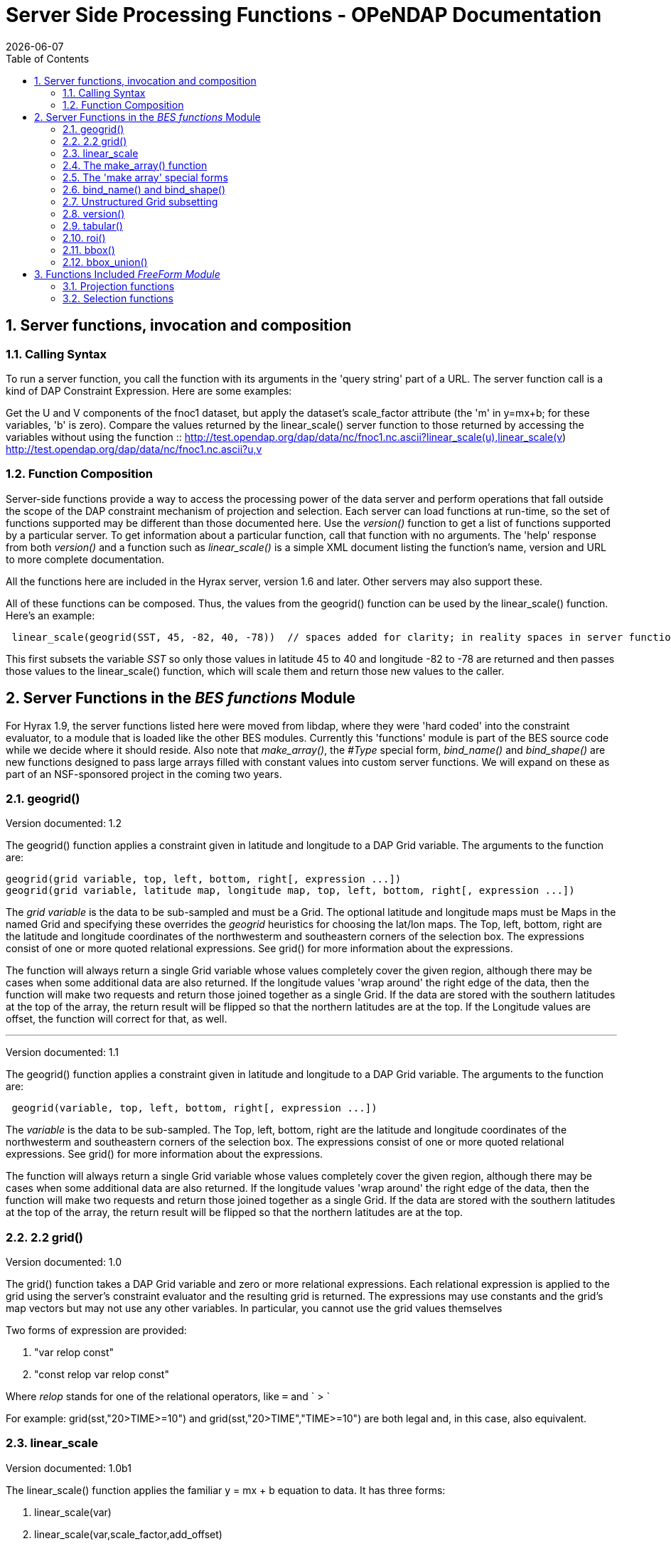 = Server Side Processing Functions - OPeNDAP Documentation
:Leonard Porrello <lporrel@gmail.com>:
{docdate}
:numbered:
:toc:

== Server functions, invocation and composition

=== Calling Syntax

To run a server function, you call the function with its arguments in
the 'query string' part of a URL. The server function call is a kind of
DAP Constraint Expression. Here are some examples:

Get the U and V components of the fnoc1 dataset, but apply the dataset's
scale_factor attribute (the 'm' in y=mx+b; for these variables, 'b' is
zero). Compare the values returned by the linear_scale() server function
to those returned by accessing the variables without using the function
::
  http://test.opendap.org/dap/data/nc/fnoc1.nc.ascii?linear_scale(u),linear_scale(v)
  +
  http://test.opendap.org/dap/data/nc/fnoc1.nc.ascii?u,v

=== Function Composition

Server-side functions provide a way to access the processing power of
the data server and perform operations that fall outside the scope of
the DAP constraint mechanism of projection and selection. Each server
can load functions at run-time, so the set of functions supported may be
different than those documented here. Use the _version()_ function to
get a list of functions supported by a particular server. To get
information about a particular function, call that function with no
arguments. The 'help' response from both _version()_ and a function such
as _linear_scale()_ is a simple XML document listing the function's
name, version and URL to more complete documentation.

All the functions here are included in the Hyrax server, version 1.6 and
later. Other servers may also support these.

All of these functions can be composed. Thus, the values from the
geogrid() function can be used by the linear_scale() function. Here's an
example:

---------------------------------------------------------------------------------------------------------------------------------------------

 linear_scale(geogrid(SST, 45, -82, 40, -78))  // spaces added for clarity; in reality spaces in server function arg lists are a syntax error
---------------------------------------------------------------------------------------------------------------------------------------------

This first subsets the variable _SST_ so only those values in latitude
45 to 40 and longitude -82 to -78 are returned and then passes those
values to the linear_scale() function, which will scale them and return
those new values to the caller.

== Server Functions in the _BES functions_ Module

For Hyrax 1.9, the server functions listed here were moved from libdap,
where they were 'hard coded' into the constraint evaluator, to a module
that is loaded like the other BES modules. Currently this 'functions'
module is part of the BES source code while we decide where it should
reside. Also note that __make_array()__, the _#Type_ special form,
_bind_name()_ and _bind_shape()_ are new functions designed to pass
large arrays filled with constant values into custom server functions.
We will expand on these as part of an NSF-sponsored project in the
coming two years.

=== geogrid()

Version documented: 1.2

The geogrid() function applies a constraint given in latitude and
longitude to a DAP Grid variable. The arguments to the function are:

-----------------------------------------------------------------------------------------------

geogrid(grid variable, top, left, bottom, right[, expression ...])
geogrid(grid variable, latitude map, longitude map, top, left, bottom, right[, expression ...])
-----------------------------------------------------------------------------------------------

The _grid variable_ is the data to be sub-sampled and must be a Grid.
The optional latitude and longitude maps must be Maps in the named Grid
and specifying these overrides the _geogrid_ heuristics for choosing the
lat/lon maps. The Top, left, bottom, right are the latitude and
longitude coordinates of the northwesterm and southeastern corners of
the selection box. The expressions consist of one or more quoted
relational expressions. See grid() for more information about the
expressions.

The function will always return a single Grid variable whose values
completely cover the given region, although there may be cases when some
additional data are also returned. If the longitude values 'wrap around'
the right edge of the data, then the function will make two requests and
return those joined together as a single Grid. If the data are stored
with the southern latitudes at the top of the array, the return result
will be flipped so that the northern latitudes are at the top. If the
Longitude values are offset, the function will correct for that, as
well.

'''''

Version documented: 1.1

The geogrid() function applies a constraint given in latitude and
longitude to a DAP Grid variable. The arguments to the function are:

--------------------------------------------------------------

 geogrid(variable, top, left, bottom, right[, expression ...])
--------------------------------------------------------------

The _variable_ is the data to be sub-sampled. The Top, left, bottom,
right are the latitude and longitude coordinates of the northwesterm and
southeastern corners of the selection box. The expressions consist of
one or more quoted relational expressions. See grid() for more
information about the expressions.

The function will always return a single Grid variable whose values
completely cover the given region, although there may be cases when some
additional data are also returned. If the longitude values 'wrap around'
the right edge of the data, then the function will make two requests and
return those joined together as a single Grid. If the data are stored
with the southern latitudes at the top of the array, the return result
will be flipped so that the northern latitudes are at the top.

=== 2.2 grid()

Version documented: 1.0

The grid() function takes a DAP Grid variable and zero or more
relational expressions. Each relational expression is applied to the
grid using the server's constraint evaluator and the resulting grid is
returned. The expressions may use constants and the grid's map vectors
but may not use any other variables. In particular, you cannot use the
grid values themselves

Two forms of expression are provided:

. "var relop const"
. "const relop var relop const"

Where _relop_ stands for one of the relational operators, like `=` and
` > `

For example: grid(sst,"20>TIME>=10") and grid(sst,"20>TIME","TIME>=10")
are both legal and, in this case, also equivalent.

=== linear_scale

Version documented: 1.0b1

The linear_scale() function applies the familiar y = mx + b equation to
data. It has three forms:

. linear_scale(var)
. linear_scale(var,scale_factor,add_offset)
. linear_scale(var,scale_factor,add_offset,missing_value)

If only the name of a variable is given, the function looks for the
COARDS/CF-1.0 __scale_factor__, _add_offset_ and _missing_value_
attributes. In the equation, 'm' is scale_factor, 'b' is add_offset and
data values that match missing_value are not scaled.

If add_offset cannot be found, it defaults to zero; if missing_value
cannot be found, the test for it is not performed.

In the second and third form, if the given values conflict with the
dataset's attributes, the given values override.

=== The make_array() function

The _make_array()_ function takes three or more arguments and returns a
DAP2 Array with the values passed to the function.

make_array(<__type__>, <__shape__>, <__values__>, ...)::
  <__type__> is any of the DAP2 numeric types (Byte, Int16, UInt16,
  Int32, UInt32, Float32, Float64); <__shape__> is a string that
  indicates the size and number of the array's dimensions. Following
  those two arguments are N arguments that are the values of the array.
  The number of values must equal the product of the dimension sizes.

Example: make_array(Byte,"[4][4]",2,3,4,5,2,3,4,5,2,3,4,5,2,3,4,5) will
return a DAP2 four by four Array of Bytes with the values 2, 3, ... .
The Array will be named _g<int>_ where <int> is 1, 2, ..., such that the
name does not conflict with any existing variable in the dataset. Use
_bind_name()_ to change the name.

This function can build an array with 1024 X 1024 Int32 elements in
about 4 seconds.

=== The 'make array' special forms

These special forms can build vectors with specific values and return
them as DAP2 Arrays. The Array variables can be named using the
_bind_name()_ function and have their shape set using __bind_shape()__.

$<type>(__size hint__,: __values__, ...)::
  The _$<type>_ (__$Byte__, __$Int32__, ...) literal starts the special
  form. The first argument _size hint_ provides a way to preallocate the
  memory needed to hold the vector of values. Following that, the values
  are listed. Unlike __make_array()__, it is not necessary to provide
  the exact size of the vector; the size hint is just that, a hint. If a
  size hint of zero is supplied, it will be ignored. Any of the DAP2
  numeric types can be used with this special form. This is called a
  'special form' because it invokes a custom parser that can process
  values very efficiently.

Example: $Byte(16:2,3,4,5,2,3,4,5,2,3,4,5,2,3,4,5) will return a one
dimensional (i.e., a vector) Array of Bytes with values 2, 3, ... . The
vector is named _g<int>_ just like the array returned by make_array().
The vector can be turned in to a N-dimensional Array using
_bind_shape()_ using
_bind_shape("[4][4]",$Byte(16:2,3,4,5,2,3,4,5,2,3,4,5,2,3,4,5))._

The special forms can make a 1,047,572 element vector on Int32 in 0.4
seconds, including the time required to parse the million plus values.

==== Performance measurements

Time to make 1,000,000 (actually 1,048,576) element Int32 array using
the special form, where the argument vector<int> was preset to 1,048,576
elements. Times are for 50 repeats.

Summary: Using the special for $Int32(size_hint, values...) is about 10
times faster for a 1 million element vector than
make_array(Int32,[1048576],values...). As part of the performance
testing, the scanner and parser were run under a sampling runtime
analyzer ('Instruments' on OS/X) and the code was optimized so that long
sequences of numbers would scan and parse more efficiently. This
benefited both the make_array() function and $type() special form.

==== Raw timing data

In all cases, a 1,048,576 element vector of Int32 was built 50 times.
The values were serialized and written to /dev/null using the command
_time besstandalone -c bes.conf -i bescmd/fast_array_test_3.dods.bescmd
-r 50 > /dev/null_ where the _.bescmd_ file lists a massive constraint
expression (a million values). The same values were used.

NB: The DAP2 consraint expression scanner was improved based on info
from 'instruments', an OS/X profiling tool. Copying values and applying
www2id escaping was moved from the scanner, where it was applied it to
every token that matched SCAN_WORD, to the parser, where it was used
only for non-numeric tokens. This performance tweak makes a big
difference in this case since there are a million SCAN_WORD tokens that
are not symbols.

Runtimes for make_array() and $type, scanner/parser optimized, two
trials

Time in seconds

What

Real (s)

User

System

$type, with hint

19.844

19.355

0.437

$type, with hint

19.817

19.369

0.427

$type, no hint

19.912

19.444

0.430

$type, no hint

19.988

19.444

0.428

make_array()

195.332

189.271

6.058

make_array()

197.900

191.628

6.254

=== bind_name() and bind_shape()

These functions take a BaseType* object and bind a name or shape to it
(in the latter case the BaseType* must be an Array*). They are intended
to be used with _make_array()_ and the _$type_ special forms, but they
can be used with any variable in a dataset.

bind_name(__name__,__variable__)::
  The _name_ must not exist in the dataset; _variable_ may be the name
  of a variable in the dataset (so this function can rename an existing
  variable) or it can be a variable returned by another function or
  special form.
bind_shape(__shape expression__,__variable__)::
  The _shape expression_ is a string that gives the number and size of
  the array's dimensions; the _variable_ may be the name of a variable
  in the dataset (so this function can rename an existing variable) or
  it can be a variable returned by another function or special form.

Here's an example showing how to combine __bind_name__, _bind_shape_ and
_$Byte_ to build an array of constants:
__bind_shape("[4][4]",bind_name("bob",$Byte(0:2,3,4,5,2,3,4,5,2,3,4,5,2,3,4,5)))__.
The result, in a browser, is:

--------------------------------------------- 
Dataset: function_result_coads_climatology.nc
bob[0], 2, 3, 4, 5
bob[1], 2, 3, 4, 5
bob[2], 2, 3, 4, 5
bob[3], 2, 3, 4, 5
---------------------------------------------

=== Unstructured Grid subsetting

The *ugr5()* function subsets an Unstructured Grid (aka flexible mesh)
if it conforms to the
https://github.com/ugrid-conventions/ugrid-conventions/blob/master/ugrid-conventions.md[Ugrid
Conventions] built around netCDf and CF. More information on subsetting
files that conform to this convention can be found
https://github.com/ugrid-conventions/ugrid-conventions/blob/master/ugrid-subsetting.md[here].

See ../index.php/OPULS:_UGrid_Subsetting[ugr5 documentation] for more
information.

This function is optional with Hyrax and is provided by the
ugrid_functions module.

=== version()

The _version_ function provides a list of the server-side processing
functions available on a given server along with their versions. For
information on a specific function, call it with no arguments or look at
this page.

=== tabular()

Brief: Transform one or more arrays to a sequence.

This function will transform one or more arrays into a sequence, where
each array becomes a column in the sequence, with one exception. If each
array has the same shape, then the number of columns in the resulting
table is the same as the number of arrays. If one or more arrays has
more dimensions than the others, an extra column is added for each of
those extra dimensions. Arrays are enumerated in row-major order (the
right-most dimension varies fastest).

It's assumed that for each of the arrays, elements (i0, i1, ..., in) are
all related. The function makes no test to ensure that, however.

Note: While this version of tabular() will work when some arrays have
more dimensions than others, the collection of arrays must have shapes
that 'fit together'. This is case the arrays are limited in two ways.
First the function is limited to _N_ and _N+1_ dimension arrays, nothing
else, regardless of the value of __N__. Second, the arrays with _N+1_
dimensions must all share the same named dimension for the 'additional
dimension' and that named shred dimension will appear in the output
Sequence as a new column.

tabular(__array1__, __array2__, ..., __arrayN__) ::
  Returns a Sequence with N or N+1 columns

=== roi()

Brief: Subset N arrays using index slicing information

This function should be called with a series of array variables, each of
which are N-dimensions or greater, where the N common dimensions should
all be the same size. The intent of this function is that a
N-dimensional bounding box, provided in indicial space, will be used to
subset each of the arrays. There are other functions that can be used to
build these bounding boxes using values of dataset variables - see
bbox() and bbox_union(). Taken together, the roi(), bbox() and
bbox_union() functions can be used to subset a collection of Arrays
where some arrays are taken to be dependent variables and others
independent variables. The result is a subset of 'discrete coverage' the
collection of independent and dependent variables define.

roi(__array1__, __array2__, ..., __arrayN__, bbox(...)) +
roi(__array1__, __array2__, ..., __arrayN__, bbox_union(bbox(...),
bbox(...), ..., "union")) ::
  Subset __array1__, ..., using the bound box given as the last
  argument. Teh assumption is that the arrays will be the range
  variables of a coverage and that the bounding boxes will be computed
  using the range variables. See the _bbox()_ and _bbox_union()_
  function descriptions.

=== bbox()

Brief: Return the bounding box for an array

Given an N-dimensional Array of simple numeric types and two minimum and
maximum values, return the indices of a N-dimensional bounding box. The
indices are returned using an Array of Structure, where each element of
the array holds the name, start index and stop index in fields with
those names.

It is up to the caller to make use of the returned values; the array is
not modified in any way other than to read in it's values (and set the
variable's read_p property).

The returned Structure Array has the same name as the variable it
applies to, so that error messages can reference the source variable.

bbox(__array__, __min-value__, __max-value__) ::
  Given that _array_ is an N-dimensional array, return a DAP Array with
  N elements. Each element is a DAP Structure with two fields, the
  indices corresponding to the first and last occurrence of the values
  _min-value_ and __max-value__.

=== bbox_union()

Brief: Combine several bounding boxes, forming their union.

This combines N BBox variables (Array of Structure) forming either their
union or intersection, depending on the last parameter's value ("union"
or "inter[section]").

If the function is passed bboxes that have no intersection, an exception
is thrown. This is so that callers will know why no data were returned.
Otherwise, an empty response, while correct, could be baffling to the
client.

bbox_union(bbox(__a1__, __min-value-1__, __max-value-1__), bbox(__a2__,
__min-2__, __max-2__), ..., "union"|"intersection") ::
  Given 1 or more bounding box Array of Structures (as returned by the
  _bbox()_ function) form their union or intersection and return that
  bounding box (using the same Array of Structures representation).

== Functions Included _FreeForm Module_

There are a number of date and time functions supported by the FreeForm
server.

@TODO Add documentation for the functions

=== Projection functions

=== Selection functions
